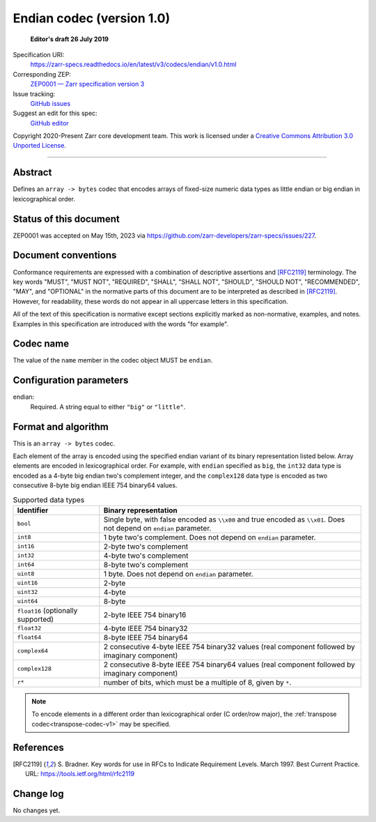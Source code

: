 .. _endian-codec-v1:

============================
 Endian codec (version 1.0)
============================

  **Editor's draft 26 July 2019**

Specification URI:
    https://zarr-specs.readthedocs.io/en/latest/v3/codecs/endian/v1.0.html
Corresponding ZEP:
    `ZEP0001 — Zarr specification version 3 <https://zarr.dev/zeps/accepted/ZEP0001.html>`_
Issue tracking:
    `GitHub issues <https://github.com/zarr-developers/zarr-specs/labels/codec>`_
Suggest an edit for this spec:
    `GitHub editor <https://github.com/zarr-developers/zarr-specs/blob/main/docs/v3/codecs/endian/v1.0.rst>`_

Copyright 2020-Present Zarr core development team. This work
is licensed under a `Creative Commons Attribution 3.0 Unported License
<https://creativecommons.org/licenses/by/3.0/>`_.

----


Abstract
========

Defines an ``array -> bytes`` codec that encodes arrays of fixed-size numeric
data types as little endian or big endian in lexicographical order.


Status of this document
=======================

ZEP0001 was accepted on May 15th, 2023 via https://github.com/zarr-developers/zarr-specs/issues/227.


Document conventions
====================

Conformance requirements are expressed with a combination of
descriptive assertions and [RFC2119]_ terminology. The key words
"MUST", "MUST NOT", "REQUIRED", "SHALL", "SHALL NOT", "SHOULD",
"SHOULD NOT", "RECOMMENDED", "MAY", and "OPTIONAL" in the normative
parts of this document are to be interpreted as described in
[RFC2119]_. However, for readability, these words do not appear in all
uppercase letters in this specification.

All of the text of this specification is normative except sections
explicitly marked as non-normative, examples, and notes. Examples in
this specification are introduced with the words "for example".


Codec name
==========

The value of the ``name`` member in the codec object MUST be ``endian``.


Configuration parameters
========================

endian:
    Required.  A string equal to either ``"big"`` or ``"little"``.


Format and algorithm
====================

This is an ``array -> bytes`` codec.

Each element of the array is encoded using the specified endian variant of its
binary representation listed below.  Array elements are encoded in
lexicographical order.  For example, with ``endian`` specified as ``big``, the
``int32`` data type is encoded as a 4-byte big endian two's complement integer,
and the ``complex128`` data type is encoded as two consecutive 8-byte big endian
IEEE 754 binary64 values.

.. list-table:: Supported data types
   :header-rows: 1

   * - Identifier
     - Binary representation
   * - ``bool``
     - Single byte, with false encoded as ``\\x00`` and true encoded as
       ``\\x01``.  Does not depend on ``endian`` parameter.
   * - ``int8``
     - 1 byte two's complement.  Does not depend on ``endian`` parameter.
   * - ``int16``
     - 2-byte two's complement
   * - ``int32``
     - 4-byte two's complement
   * - ``int64``
     - 8-byte two's complement
   * - ``uint8``
     - 1 byte.  Does not depend on ``endian`` parameter.
   * - ``uint16``
     - 2-byte
   * - ``uint32``
     - 4-byte
   * - ``uint64``
     - 8-byte
   * - ``float16`` (optionally supported)
     - 2-byte IEEE 754 binary16
   * - ``float32``
     - 4-byte IEEE 754 binary32
   * - ``float64``
     - 8-byte IEEE 754 binary64
   * - ``complex64``
     - 2 consecutive 4-byte IEEE 754 binary32 values (real component followed by imaginary component)
   * - ``complex128``
     - 2 consecutive 8-byte IEEE 754 binary64 values (real component followed by imaginary component)
   * - ``r*``
     - number of bits, which must be a multiple of 8, given by ``*``.

.. note::

   To encode elements in a different order than lexicographical order (C
   order/row major), the :ref:`transpose codec<transpose-codec-v1>` may be
   specified.

References
==========

.. [RFC2119] S. Bradner. Key words for use in RFCs to Indicate
   Requirement Levels. March 1997. Best Current Practice. URL:
   https://tools.ietf.org/html/rfc2119


Change log
==========

No changes yet.
